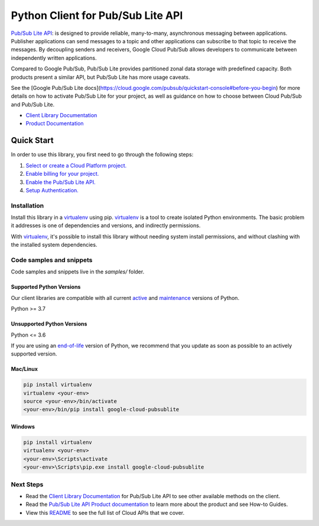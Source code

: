 Python Client for Pub/Sub Lite API
==================================

|stable| |pypi| |versions|

`Pub/Sub Lite API`_: is designed to provide reliable,
many-to-many, asynchronous messaging between applications. Publisher
applications can send messages to a topic and other applications can
subscribe to that topic to receive the messages. By decoupling senders and
receivers, Google Cloud Pub/Sub allows developers to communicate between
independently written applications.

Compared to Google Pub/Sub, Pub/Sub Lite provides partitioned zonal data
storage with predefined capacity. Both products present a similar API, but
Pub/Sub Lite has more usage caveats.

See the [Google Pub/Sub Lite docs](https://cloud.google.com/pubsub/quickstart-console#before-you-begin) for more details on how to activate
Pub/Sub Lite for your project, as well as guidance on how to choose between
Cloud Pub/Sub and Pub/Sub Lite.

- `Client Library Documentation`_
- `Product Documentation`_

.. |stable| image:: https://img.shields.io/badge/support-stable-gold.svg
   :target: https://github.com/googleapis/google-cloud-python/blob/main/README.rst#stability-levels
.. |pypi| image:: https://img.shields.io/pypi/v/google-cloud-pubsublite.svg
   :target: https://pypi.org/project/google-cloud-pubsublite/
.. |versions| image:: https://img.shields.io/pypi/pyversions/google-cloud-pubsublite.svg
   :target: https://pypi.org/project/google-cloud-pubsublite/
.. _Pub/Sub Lite API: https://cloud.google.com/pubsub/lite
.. _Client Library Documentation: https://cloud.google.com/python/docs/reference/pubsublite/latest
.. _Product Documentation:  https://cloud.google.com/pubsub/lite

Quick Start
-----------

In order to use this library, you first need to go through the following steps:

1. `Select or create a Cloud Platform project.`_
2. `Enable billing for your project.`_
3. `Enable the Pub/Sub Lite API.`_
4. `Setup Authentication.`_

.. _Select or create a Cloud Platform project.: https://console.cloud.google.com/project
.. _Enable billing for your project.: https://cloud.google.com/billing/docs/how-to/modify-project#enable_billing_for_a_project
.. _Enable the Pub/Sub Lite API.:  https://cloud.google.com/pubsub/lite
.. _Setup Authentication.: https://googleapis.dev/python/google-api-core/latest/auth.html

Installation
~~~~~~~~~~~~

Install this library in a `virtualenv`_ using pip. `virtualenv`_ is a tool to
create isolated Python environments. The basic problem it addresses is one of
dependencies and versions, and indirectly permissions.

With `virtualenv`_, it's possible to install this library without needing system
install permissions, and without clashing with the installed system
dependencies.

.. _`virtualenv`: https://virtualenv.pypa.io/en/latest/


Code samples and snippets
~~~~~~~~~~~~~~~~~~~~~~~~~

Code samples and snippets live in the `samples/` folder.


Supported Python Versions
^^^^^^^^^^^^^^^^^^^^^^^^^
Our client libraries are compatible with all current `active`_ and `maintenance`_ versions of
Python.

Python >= 3.7

.. _active: https://devguide.python.org/devcycle/#in-development-main-branch
.. _maintenance: https://devguide.python.org/devcycle/#maintenance-branches

Unsupported Python Versions
^^^^^^^^^^^^^^^^^^^^^^^^^^^
Python <= 3.6

If you are using an `end-of-life`_
version of Python, we recommend that you update as soon as possible to an actively supported version.

.. _end-of-life: https://devguide.python.org/devcycle/#end-of-life-branches

Mac/Linux
^^^^^^^^^

.. code-block:: console

    pip install virtualenv
    virtualenv <your-env>
    source <your-env>/bin/activate
    <your-env>/bin/pip install google-cloud-pubsublite


Windows
^^^^^^^

.. code-block:: console

    pip install virtualenv
    virtualenv <your-env>
    <your-env>\Scripts\activate
    <your-env>\Scripts\pip.exe install google-cloud-pubsublite

Next Steps
~~~~~~~~~~

-  Read the `Client Library Documentation`_ for Pub/Sub Lite API
   to see other available methods on the client.
-  Read the `Pub/Sub Lite API Product documentation`_ to learn
   more about the product and see How-to Guides.
-  View this `README`_ to see the full list of Cloud
   APIs that we cover.

.. _Pub/Sub Lite API Product documentation:  https://cloud.google.com/pubsub/lite
.. _README: https://github.com/googleapis/google-cloud-python/blob/main/README.rst
